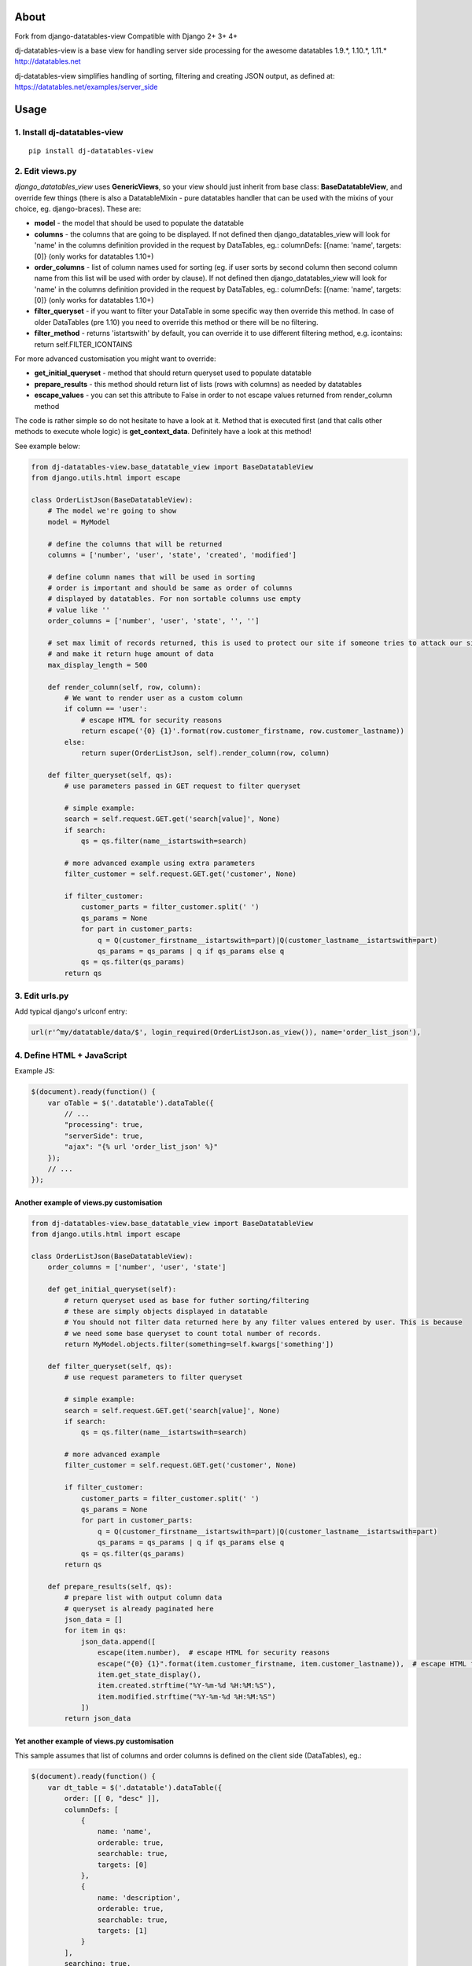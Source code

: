 About
=====
Fork from django-datatables-view
Compatible with Django 2+ 3+ 4+

dj-datatables-view is a base view for handling server side
processing for the awesome datatables 1.9.*, 1.10.*, 1.11.*
http://datatables.net

dj-datatables-view simplifies handling of sorting, filtering and
creating JSON output, as defined at:
https://datatables.net/examples/server_side

Usage
=====

1. Install dj-datatables-view
~~~~~~~~~~~~~~~~~~~~~~~~~~~~~~~~~

::

    pip install dj-datatables-view

2. Edit views.py
~~~~~~~~~~~~~~~~

*django\_datatables\_view* uses **GenericViews**, so your view should
just inherit from base class: **BaseDatatableView**, and override few
things (there is also a DatatableMixin - pure datatables handler that
can be used with the mixins of your choice, eg. django-braces). These
are:

-  **model** - the model that should be used to populate the datatable
-  **columns** - the columns that are going to be displayed. If not
   defined then django\_datatables\_view will look for 'name' in the
   columns definition provided in the request by DataTables, eg.:
   columnDefs: [{name: 'name', targets: [0]} (only works for datatables
   1.10+)
-  **order\_columns** - list of column names used for sorting (eg. if
   user sorts by second column then second column name from this list
   will be used with order by clause). If not defined then
   django\_datatables\_view will look for 'name' in the columns
   definition provided in the request by DataTables, eg.: columnDefs:
   [{name: 'name', targets: [0]} (only works for datatables 1.10+)
-  **filter\_queryset** - if you want to filter your DataTable in some
   specific way then override this method. In case of older DataTables
   (pre 1.10) you need to override this method or there will be no
   filtering.
-  **filter\_method** - returns 'istartswith' by default, you can
   override it to use different filtering method, e.g. icontains: return
   self.FILTER\_ICONTAINS

For more advanced customisation you might want to override:

-  **get\_initial\_queryset** - method that should return queryset used
   to populate datatable
-  **prepare\_results** - this method should return list of lists (rows
   with columns) as needed by datatables
-  **escape\_values** - you can set this attribute to False in order to
   not escape values returned from render\_column method

The code is rather simple so do not hesitate to have a look at it.
Method that is executed first (and that calls other methods to execute
whole logic) is **get\_context\_data**. Definitely have a look at this
method!

See example below:

.. code:: python


        from dj-datatables-view.base_datatable_view import BaseDatatableView
        from django.utils.html import escape

        class OrderListJson(BaseDatatableView):
            # The model we're going to show
            model = MyModel

            # define the columns that will be returned
            columns = ['number', 'user', 'state', 'created', 'modified']

            # define column names that will be used in sorting
            # order is important and should be same as order of columns
            # displayed by datatables. For non sortable columns use empty
            # value like ''
            order_columns = ['number', 'user', 'state', '', '']

            # set max limit of records returned, this is used to protect our site if someone tries to attack our site
            # and make it return huge amount of data
            max_display_length = 500

            def render_column(self, row, column):
                # We want to render user as a custom column
                if column == 'user':
                    # escape HTML for security reasons
                    return escape('{0} {1}'.format(row.customer_firstname, row.customer_lastname))
                else:
                    return super(OrderListJson, self).render_column(row, column)

            def filter_queryset(self, qs):
                # use parameters passed in GET request to filter queryset

                # simple example:
                search = self.request.GET.get('search[value]', None)
                if search:
                    qs = qs.filter(name__istartswith=search)

                # more advanced example using extra parameters
                filter_customer = self.request.GET.get('customer', None)

                if filter_customer:
                    customer_parts = filter_customer.split(' ')
                    qs_params = None
                    for part in customer_parts:
                        q = Q(customer_firstname__istartswith=part)|Q(customer_lastname__istartswith=part)
                        qs_params = qs_params | q if qs_params else q
                    qs = qs.filter(qs_params)
                return qs

3. Edit urls.py
~~~~~~~~~~~~~~~

Add typical django's urlconf entry:

.. code:: python

    url(r'^my/datatable/data/$', login_required(OrderListJson.as_view()), name='order_list_json'),

4. Define HTML + JavaScript
~~~~~~~~~~~~~~~~~~~~~~~~~~~

Example JS:

.. code:: javascript

    $(document).ready(function() {
        var oTable = $('.datatable').dataTable({
            // ...
            "processing": true,
            "serverSide": true,
            "ajax": "{% url 'order_list_json' %}"
        });
        // ...
    });

Another example of views.py customisation
-----------------------------------------

.. code:: python

    from dj-datatables-view.base_datatable_view import BaseDatatableView
    from django.utils.html import escape

    class OrderListJson(BaseDatatableView):
        order_columns = ['number', 'user', 'state']

        def get_initial_queryset(self):
            # return queryset used as base for futher sorting/filtering
            # these are simply objects displayed in datatable
            # You should not filter data returned here by any filter values entered by user. This is because
            # we need some base queryset to count total number of records.
            return MyModel.objects.filter(something=self.kwargs['something'])

        def filter_queryset(self, qs):
            # use request parameters to filter queryset

            # simple example:
            search = self.request.GET.get('search[value]', None)
            if search:
                qs = qs.filter(name__istartswith=search)

            # more advanced example
            filter_customer = self.request.GET.get('customer', None)

            if filter_customer:
                customer_parts = filter_customer.split(' ')
                qs_params = None
                for part in customer_parts:
                    q = Q(customer_firstname__istartswith=part)|Q(customer_lastname__istartswith=part)
                    qs_params = qs_params | q if qs_params else q
                qs = qs.filter(qs_params)
            return qs

        def prepare_results(self, qs):
            # prepare list with output column data
            # queryset is already paginated here
            json_data = []
            for item in qs:
                json_data.append([
                    escape(item.number),  # escape HTML for security reasons
                    escape("{0} {1}".format(item.customer_firstname, item.customer_lastname)),  # escape HTML for security reasons
                    item.get_state_display(),
                    item.created.strftime("%Y-%m-%d %H:%M:%S"),
                    item.modified.strftime("%Y-%m-%d %H:%M:%S")
                ])
            return json_data

Yet another example of views.py customisation
---------------------------------------------

This sample assumes that list of columns and order columns is defined on
the client side (DataTables), eg.:

.. code:: javascript

    $(document).ready(function() {
        var dt_table = $('.datatable').dataTable({
            order: [[ 0, "desc" ]],
            columnDefs: [
                {
                    name: 'name',
                    orderable: true,
                    searchable: true,
                    targets: [0]
                },
                {
                    name: 'description',
                    orderable: true,
                    searchable: true,
                    targets: [1]
                }
            ],
            searching: true,
            processing: true,
            serverSide: true,
            stateSave: true,
            ajax: TESTMODEL_LIST_JSON_URL
        });
    });

.. code:: python

    class TestModelListJson(BaseDatatableView):
        model = TestModel

